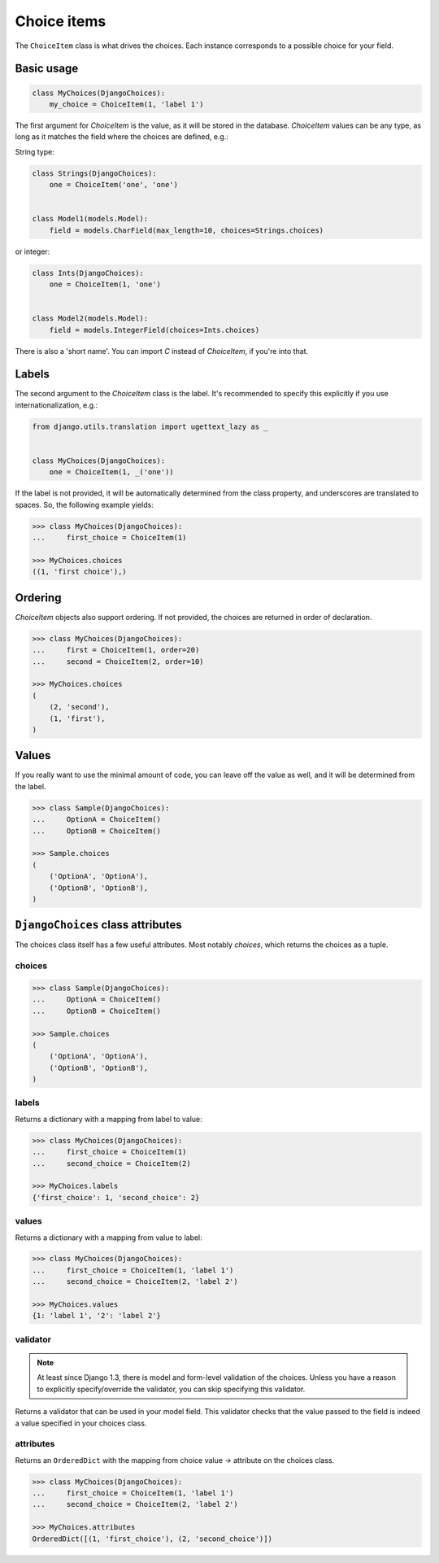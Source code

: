 Choice items
============

The ``ChoiceItem`` class is what drives the choices. Each instance
corresponds to a possible choice for your field.


Basic usage
-----------

.. code-block:: python

    class MyChoices(DjangoChoices):
        my_choice = ChoiceItem(1, 'label 1')


The first argument for `ChoiceItem` is the value, as it will be stored
in the database. `ChoiceItem` values can be any type, as long as it matches
the field where the choices are defined, e.g.:

String type:

.. code-block:: python

    class Strings(DjangoChoices):
        one = ChoiceItem('one', 'one')


    class Model1(models.Model):
        field = models.CharField(max_length=10, choices=Strings.choices)


or integer:

.. code-block:: python

    class Ints(DjangoChoices):
        one = ChoiceItem(1, 'one')


    class Model2(models.Model):
        field = models.IntegerField(choices=Ints.choices)


There is also a 'short name'. You can import `C` instead of `ChoiceItem`, if
you're into that.


Labels
------
The second argument to the `ChoiceItem` class is the label.
It's recommended to specify this explicitly if you use
internationalization, e.g.:


.. code-block:: python

    from django.utils.translation import ugettext_lazy as _


    class MyChoices(DjangoChoices):
        one = ChoiceItem(1, _('one'))


If the label is not provided, it will be automatically determined from
the class property, and underscores are translated to spaces. So, the
following example yields:

.. code-block:: python

    >>> class MyChoices(DjangoChoices):
    ...     first_choice = ChoiceItem(1)

    >>> MyChoices.choices
    ((1, 'first choice'),)


Ordering
--------

`ChoiceItem` objects also support ordering. If not provided, the choices are
returned in order of declaration.


.. code-block:: python

    >>> class MyChoices(DjangoChoices):
    ...     first = ChoiceItem(1, order=20)
    ...     second = ChoiceItem(2, order=10)

    >>> MyChoices.choices
    (
        (2, 'second'),
        (1, 'first'),
    )


Values
------
If you really want to use the minimal amount of code, you can leave off the
value as well, and it will be determined from the label.

.. code-block:: python

    >>> class Sample(DjangoChoices):
    ...     OptionA = ChoiceItem()
    ...     OptionB = ChoiceItem()

    >>> Sample.choices
    (
        ('OptionA', 'OptionA'),
        ('OptionB', 'OptionB'),
    )


``DjangoChoices`` class attributes
----------------------------------

The choices class itself has a few useful attributes. Most notably `choices`,
which returns the choices as a tuple.


choices
+++++++

.. code-block:: python

    >>> class Sample(DjangoChoices):
    ...     OptionA = ChoiceItem()
    ...     OptionB = ChoiceItem()

    >>> Sample.choices
    (
        ('OptionA', 'OptionA'),
        ('OptionB', 'OptionB'),
    )


labels
++++++

Returns a dictionary with a mapping from label to value:

.. code-block:: python

    >>> class MyChoices(DjangoChoices):
    ...     first_choice = ChoiceItem(1)
    ...     second_choice = ChoiceItem(2)

    >>> MyChoices.labels
    {'first_choice': 1, 'second_choice': 2}


values
++++++

Returns a dictionary with a mapping from value to label:

.. code-block:: python

    >>> class MyChoices(DjangoChoices):
    ...     first_choice = ChoiceItem(1, 'label 1')
    ...     second_choice = ChoiceItem(2, 'label 2')

    >>> MyChoices.values
    {1: 'label 1', '2': 'label 2'}


validator
+++++++++

.. note::

    At least since Django 1.3, there is model and form-level validation of the
    choices. Unless you have a reason to explicitly specify/override the validator,
    you can skip specifying this validator.


Returns a validator that can be used in your model field. This validator checks
that the value passed to the field is indeed a value specified in your choices
class.

attributes
++++++++++

Returns an ``OrderedDict`` with the mapping from choice value -> attribute
on the choices class.

.. code-block:: python

    >>> class MyChoices(DjangoChoices):
    ...     first_choice = ChoiceItem(1, 'label 1')
    ...     second_choice = ChoiceItem(2, 'label 2')

    >>> MyChoices.attributes
    OrderedDict([(1, 'first_choice'), (2, 'second_choice')])
